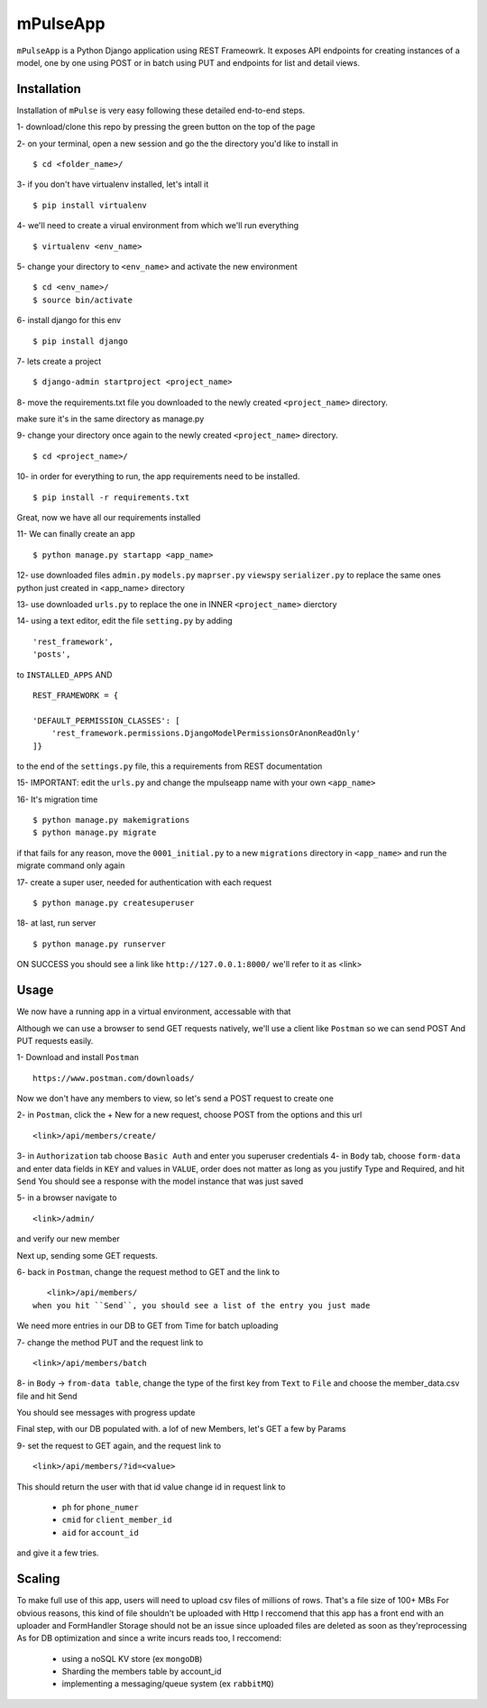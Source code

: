 =========
mPulseApp
=========
``mPulseApp`` is a Python Django application using REST Frameowrk.
It exposes API endpoints for creating instances of a model, one by one using POST or in batch using PUT
and endpoints for list and detail views.


Installation
============
Installation of ``mPulse`` is very easy following these detailed end-to-end steps.

1- download/clone this repo by pressing the green button on the top of the page

2- on your terminal, open a new session and go the the directory you'd like to install in
::

  $ cd <folder_name>/

3- if you don't have virtualenv installed, let's intall it
::

  $ pip install virtualenv

4- we'll need to create a virual environment from which we'll run everything
::

  $ virtualenv <env_name>
  
5- change your directory to ``<env_name>`` and activate the new environment
::

  $ cd <env_name>/
  $ source bin/activate

6- install django for this env
::

  $ pip install django

7- lets create a project
::

  $ django-admin startproject <project_name>
  
8- move the requirements.txt file you downloaded to the newly created ``<project_name>`` directory.

make sure it's in the same directory as manage.py
    
9- change your directory once again to the newly created ``<project_name>`` directory.
::

  $ cd <project_name>/
  
10- in order for everything to run, the app requirements need to be installed.
::

  $ pip install -r requirements.txt


  
Great, now we have all our requirements installed
  
11- We can finally create an app
::

  $ python manage.py startapp <app_name>
  
12- use downloaded files
``admin.py`` ``models.py`` ``maprser.py`` ``viewspy`` ``serializer.py``
to replace the same ones python just created in <app_name> directory

13- use downloaded ``urls.py`` to replace the one in INNER ``<project_name>`` dierctory

14- using a text editor, edit the file ``setting.py`` by adding
::

    'rest_framework',
    'posts',
to ``INSTALLED_APPS``
AND
::

    REST_FRAMEWORK = {

    'DEFAULT_PERMISSION_CLASSES': [
        'rest_framework.permissions.DjangoModelPermissionsOrAnonReadOnly'
    ]}
to the end of the ``settings.py`` file, this a requirements from REST documentation

15- IMPORTANT: edit the ``urls.py`` and change the mpulseapp name with your own ``<app_name>``

16- It's migration time
::

    $ python manage.py makemigrations
    $ python manage.py migrate
if that fails for any reason, move the ``0001_initial.py`` to a new 
``migrations`` directory in ``<app_name>`` and run the migrate command only again

17- create a super user, needed for authentication with each request 
::

    $ python manage.py createsuperuser
18- at last, run server
::

    $ python manage.py runserver
ON SUCCESS you should see a link like ``http://127.0.0.1:8000/``
we'll refer to it as <link>




Usage
=====




We now have a running app in a virtual environment, accessable with that

Although we can use a browser to send GET requests natively, we'll use a client
like ``Postman`` so we can send POST And PUT requests easily.


1- Download and install ``Postman``
::

    https://www.postman.com/downloads/

Now we don't have any members to view, so let's send a POST request to create one

2- in ``Postman``, click the + New for a new request, choose POST from the options and this url
::

    <link>/api/members/create/

3- in ``Authorization`` tab choose ``Basic Auth`` and enter you superuser credentials
4- in ``Body`` tab, choose ``form-data`` and enter data fields in ``KEY`` and values in ``VALUE``,
order does not matter as long as you justify Type and Required, and hit ``Send``
You should see a response with the model instance that was just saved

5- in a browser navigate to 
::

    <link>/admin/
and verify our new member

Next up, sending some GET requests.

6- back in ``Postman``, change the request method to GET and the link to
::

    <link>/api/members/
 when you hit ``Send``, you should see a list of the entry you just made

We need more entries in our DB to GET from 
Time for batch uploading

7- change the method PUT and the request link to
::

    <link>/api/members/batch
8- in ``Body`` -> ``from-data table``, change the type of the first key 
from ``Text`` to ``File`` and choose the member_data.csv file and hit Send

You should see messages with progress update

Final step, with our DB populated with. a lof of new Members, let's GET a few by 
Params

9- set the request to GET again, and the request link to
::

    <link>/api/members/?id=<value>
This should return the user with that id value
change id in request link to 
   * ``ph`` for ``phone_numer``
   * ``cmid`` for ``client_member_id``
   * ``aid`` for ``account_id``
and give it a few tries.



Scaling
=======

To make full use of this app, users will need to upload csv files of millions of rows.
That's a file size of 100+ MBs
For obvious reasons, this kind of file shouldn't be uploaded with Http
I reccomend that this app has a front end with an uploader and FormHandler
Storage should not be an issue since uploaded files are deleted as soon as they'reprocessing
As for DB optimization and since a write incurs reads too, I reccomend:
   * using a noSQL KV store (ex ``mongoDB``)
   * Sharding the members table by account_id 
   * implementing a messaging/queue system (ex ``rabbitMQ``)
   
